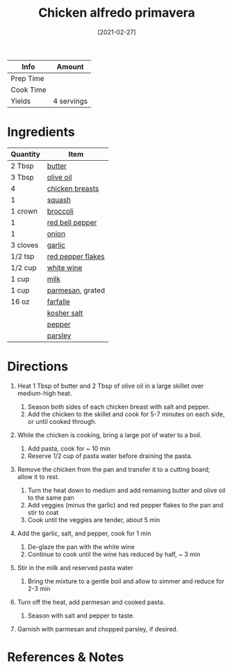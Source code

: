 #+TITLE: Chicken alfredo primavera

| Info      | Amount     |
|-----------+------------|
| Prep Time |            |
| Cook Time |            |
| Yields    | 4 servings |
#+DATE: [2021-02-27]
#+LAST_MODIFIED:
#+FILETAGS: :recipe:dinner :pasta :chicken:

* Ingredients

| Quantity | Item                                                        |
|----------+-------------------------------------------------------------|
| 2 Tbsp   | [[../_ingredients/butter.md][butter]]                       |
| 3 Tbsp   | [[../_ingredients/olive-oil.md][olive oil]]                 |
| 4        | [[../_ingredients/chicken-breast.md][chicken breasts]]      |
| 1        | [[../_ingredients/squash.md][squash]]                       |
| 1 crown  | [[../_ingredients/broccoli.md][broccoli]]                   |
| 1        | [[../_ingredients/bell-pepper.md][red bell pepper]]         |
| 1        | [[../_ingredients/onion.md][onion]]                         |
| 3 cloves | [[../_ingredients/garlic.md][garlic]]                       |
| 1/2 tsp  | [[../_ingredients/red-pepper-flakes.md][red pepper flakes]] |
| 1/2 cup  | [[../_ingredients/white-wine.md][white wine]]               |
| 1 cup    | [[../_ingredients/milk.md][milk]]                           |
| 1 cup    | [[../_ingredients/parmesan.md][parmesan]], grated           |
| 16 oz    | [[../_ingredients/farfalle.md][farfalle]]                   |
|          | [[../_ingredients/kosher-salt.md][kosher salt]]             |
|          | [[../_ingredients/pepper.md][pepper]]                       |
|          | [[../_ingredients/parsley.md][parsley]]                     |

* Directions

1. Heat 1 Tbsp of butter and 2 Tbsp of olive oil in a large skillet over medium-high heat.

   1. Season both sides of each chicken breast with salt and pepper.
   2. Add the chicken to the skillet and cook for 5-7 minutes on each side, or until cooked through.

2. While the chicken is cooking, bring a large pot of water to a boil.

   1. Add pasta, cook for ~ 10 min
   2. Reserve 1/2 cup of pasta water before draining the pasta.

3. Remove the chicken from the pan and transfer it to a cutting board; allow it to rest.

   1. Turn the heat down to medium and add remaining butter and olive oil to the same pan
   2. Add veggies (minus the garlic) and red pepper flakes to the pan and stir to coat
   3. Cook until the veggies are tender, about 5 min

4. Add the garlic, salt, and pepper, cook for 1 min

   1. De-glaze the pan with the white wine
   2. Continue to cook until the wine has reduced by half, ~ 3 min

5. Stir in the milk and reserved pasta water

   1. Bring the mixture to a gentle boil and allow to simmer and reduce for 2-3 min

6. Turn off the heat, add parmesan and cooked pasta.

   1. Season with salt and pepper to taste.

7. Garnish with parmesan and chopped parsley, if desired.

* References & Notes
